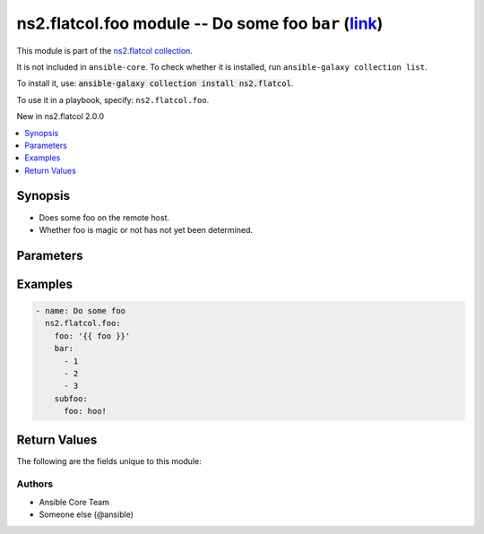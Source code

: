 
.. Created with antsibull-docs <ANTSIBULL_DOCS_VERSION>

ns2.flatcol.foo module -- Do some foo \ :literal:`bar` (`link <#parameter-bar>`_)\ 
+++++++++++++++++++++++++++++++++++++++++++++++++++++++++++++++++++++++++++++++++++

This module is part of the `ns2.flatcol collection <https://galaxy.ansible.com/ui/repo/published/ns2/flatcol/>`_.

It is not included in ``ansible-core``.
To check whether it is installed, run ``ansible-galaxy collection list``.

To install it, use: :code:`ansible-galaxy collection install ns2.flatcol`.

To use it in a playbook, specify: ``ns2.flatcol.foo``.

New in ns2.flatcol 2.0.0

.. contents::
   :local:
   :depth: 1


Synopsis
--------

- Does some foo on the remote host.
- Whether foo is magic or not has not yet been determined.








Parameters
----------

.. raw:: html

  <table style="width: 100%;">
  <thead>
    <tr>
    <th colspan="2"><p>Parameter</p></th>
    <th><p>Comments</p></th>
  </tr>
  </thead>
  <tbody>
  <tr>
    <td colspan="2" valign="top">
      <div class="ansibleOptionAnchor" id="parameter---bar"></div>
      <div class="ansibleOptionAnchor" id="parameter---baz"></div>
      <strong>bar</strong>
      <a class="ansibleOptionLink" href="#parameter---bar" title="Permalink to this option"> </a>
      <p style="font-size: small; margin-bottom: 0;"><span style="color: darkgreen; white-space: normal;">aliases: baz</span></p>
      <p style="font-size: small; margin-bottom: 0;">
        <span style="color: purple;">list</span>
        / <span style="color: purple;">elements=integer</span>
      </p>
    </td>
    <td valign="top">
      <p>A bar.</p>
      <p>Independent from <code class="ansible-option literal notranslate"><strong><a class="reference internal" href="#parameter-foo"><span class="std std-ref"><span class="pre">foo</span></span></a></strong></code>.</p>
      <p>Do not confuse with <code class="ansible-return-value literal notranslate"><a class="reference internal" href="#return-bar"><span class="std std-ref"><span class="pre">bar</span></span></a></code>.</p>
    </td>
  </tr>
  <tr>
    <td colspan="2" valign="top">
      <div class="ansibleOptionAnchor" id="parameter---foo"></div>
      <strong>foo</strong>
      <a class="ansibleOptionLink" href="#parameter---foo" title="Permalink to this option"> </a>
      <p style="font-size: small; margin-bottom: 0;">
        <span style="color: purple;">string</span>
        / <span style="color: red;">required</span>
      </p>
    </td>
    <td valign="top">
      <p>The foo source.</p>
    </td>
  </tr>
  <tr>
    <td colspan="2" valign="top">
      <div class="ansibleOptionAnchor" id="parameter---subfoo"></div>
      <div class="ansibleOptionAnchor" id="parameter---subbaz"></div>
      <strong>subfoo</strong>
      <a class="ansibleOptionLink" href="#parameter---subfoo" title="Permalink to this option"> </a>
      <p style="font-size: small; margin-bottom: 0;"><span style="color: darkgreen; white-space: normal;">aliases: subbaz</span></p>
      <p style="font-size: small; margin-bottom: 0;">
        <span style="color: purple;">dictionary</span>
      </p>
      <p><i style="font-size: small; color: darkgreen;">added in ns2.flatcol 2.0.0</i></p>
    </td>
    <td valign="top">
      <p>Some recursive foo.</p>
    </td>
  </tr>
  <tr>
    <td></td>
    <td valign="top">
      <div class="ansibleOptionAnchor" id="parameter---subfoo/foo"></div>
      <div class="ansibleOptionAnchor" id="parameter---subbaz/foo"></div>
      <div class="ansibleOptionAnchor" id="parameter---subfoo/bam"></div>
      <div class="ansibleOptionAnchor" id="parameter---subbaz/bam"></div>
      <strong>foo</strong>
      <a class="ansibleOptionLink" href="#parameter---subfoo/foo" title="Permalink to this option"> </a>
      <p style="font-size: small; margin-bottom: 0;"><span style="color: darkgreen; white-space: normal;">aliases: bam</span></p>
      <p style="font-size: small; margin-bottom: 0;">
        <span style="color: purple;">string</span>
        / <span style="color: red;">required</span>
      </p>
    </td>
    <td valign="top">
      <p>A sub foo.</p>
      <p>Whatever.</p>
      <p>Also required when <code class="ansible-option literal notranslate"><strong><a class="reference internal" href="#parameter-subfoo"><span class="std std-ref"><span class="pre">subfoo</span></span></a></strong></code> is specified when <code class="ansible-option-value literal notranslate"><a class="reference internal" href="#parameter-foo"><span class="std std-ref"><span class="pre">foo=bar</span></span></a></code> or <code class="ansible-value literal notranslate">baz</code>.</p>
      <p>Note that <code class="ansible-option literal notranslate"><strong><a class="reference internal" href="#parameter-subfoo/foo"><span class="std std-ref"><span class="pre">subfoo.foo</span></span></a></strong></code> is the same as <code class="ansible-option literal notranslate"><strong><a class="reference internal" href="#parameter-subbaz/foo"><span class="std std-ref"><span class="pre">subbaz.foo</span></span></a></strong></code>, <code class="ansible-option literal notranslate"><strong><a class="reference internal" href="#parameter-subbaz/bam"><span class="std std-ref"><span class="pre">subbaz.bam</span></span></a></strong></code>, and <code class="ansible-option literal notranslate"><strong><a class="reference internal" href="#parameter-subfoo/bam"><span class="std std-ref"><span class="pre">subfoo.bam</span></span></a></strong></code>.</p>
      <p><code class="xref std std-envvar literal notranslate">FOOBAR1</code>, <code class="xref std std-envvar literal notranslate">FOOBAR2</code>, <code class="xref std std-envvar literal notranslate">FOOBAR3</code>, <code class="xref std std-envvar literal notranslate">FOOBAR4</code>.</p>
    </td>
  </tr>

  </tbody>
  </table>






Examples
--------

.. code-block:: yaml

    
    - name: Do some foo
      ns2.flatcol.foo:
        foo: '{{ foo }}'
        bar:
          - 1
          - 2
          - 3
        subfoo:
          foo: hoo!





Return Values
-------------
The following are the fields unique to this module:

.. raw:: html

  <table style="width: 100%;">
  <thead>
    <tr>
    <th><p>Key</p></th>
    <th><p>Description</p></th>
  </tr>
  </thead>
  <tbody>
  <tr>
    <td valign="top">
      <div class="ansibleOptionAnchor" id="return-bar"></div>
      <strong>bar</strong>
      <a class="ansibleOptionLink" href="#return-bar" title="Permalink to this return value"> </a>
      <p style="font-size: small; margin-bottom: 0;">
        <span style="color: purple;">string</span>
      </p>
    </td>
    <td valign="top">
      <p>Some bar.</p>
      <p>Referencing myself as <code class="ansible-return-value literal notranslate"><a class="reference internal" href="#return-bar"><span class="std std-ref"><span class="pre">bar</span></span></a></code>.</p>
      <p>Do not confuse with <code class="ansible-option literal notranslate"><strong><a class="reference internal" href="#parameter-bar"><span class="std std-ref"><span class="pre">bar</span></span></a></strong></code>.</p>
      <p style="margin-top: 8px;"><b>Returned:</b> success</p>
      <p style="margin-top: 8px; color: blue; word-wrap: break-word; word-break: break-all;"><b style="color: black;">Sample:</b> <code>&#34;baz&#34;</code></p>
    </td>
  </tr>
  </tbody>
  </table>




Authors
~~~~~~~

- Ansible Core Team
- Someone else (@ansible)




